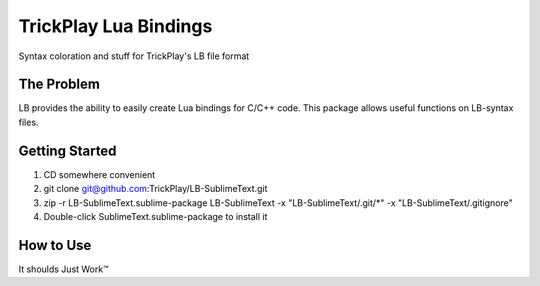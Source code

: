 ================
TrickPlay Lua Bindings
================

Syntax coloration and stuff for TrickPlay's LB file format


The Problem
===========

LB provides the ability to easily create Lua bindings for C/C++ code.  This package allows useful functions on LB-syntax files.


Getting Started
===============

1. CD somewhere convenient
2. git clone git@github.com:TrickPlay/LB-SublimeText.git
3. zip -r LB-SublimeText.sublime-package LB-SublimeText -x "LB-SublimeText/.git/*" -x "LB-SublimeText/.gitignore"
4. Double-click SublimeText.sublime-package to install it

.. _installation by hand: http://sublimetext.info/docs/extensibility/packages.html#installation-of-packages-with-sublime-package-archives

How to Use
==========

It shoulds Just Work™
